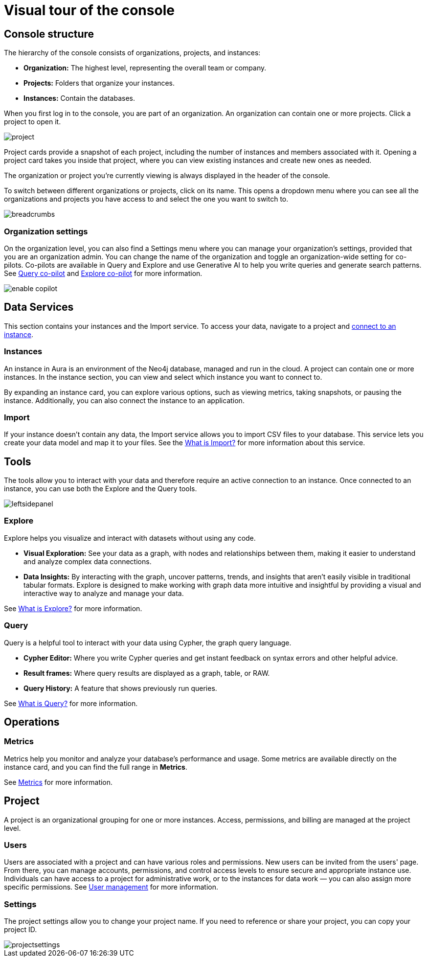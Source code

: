 [[visual-overview]]
= Visual tour of the console
:description: This section introduces the console UI.

== Console structure

The hierarchy of the console consists of organizations, projects, and instances:

* *Organization:* The highest level, representing the overall team or company.
* *Projects:* Folders that organize your instances.
* *Instances:* Contain the databases.


When you first log in to the console, you are part of an organization.
An organization can contain one or more projects.
Click a project to open it.

image::project.png[]

Project cards provide a snapshot of each project, including the number of instances and members associated with it.
Opening a project card takes you inside that project, where you can view existing instances and create new ones as needed.

The organization or project you're currently viewing is always displayed in the header of the console.

To switch between different organizations or projects, click on its name.
This opens a dropdown menu where you can see all the organizations and projects you have access to and select the one you want to switch to.

image::breadcrumbs.png[]

[[org-settings]]
=== Organization settings

On the organization level, you can also find a Settings menu where you can manage your organization's settings, provided that you are an organization admin.
You can change the name of the organization and toggle an organization-wide setting for co-pilots.
Co-pilots are available in Query and Explore and use Generative AI to help you write queries and generate search patterns.
See xref:query/visual-tour.adoc#copilot[Query co-pilot] and xref:explore/explore-visual-tour/search-bar.adoc#copilot[Explore co-pilot] for more information.

image::enable-copilot.png[]

== Data Services

This section contains your instances and the Import service.
To access your data, navigate to a project and xref:getting-started/quick-start-guide.adoc#connect-to-instance[connect to an instance].

=== Instances

An instance in Aura is an environment of the Neo4j database, managed and run in the cloud.
A project can contain one or more instances.
In the instance section, you can view and select which instance you want to connect to.

By expanding an instance card, you can explore various options, such as viewing metrics, taking snapshots, or pausing the instance.
Additionally, you can also connect the instance to an application.

=== Import

If your instance doesn't contain any data, the Import service allows you to import CSV files to your database.
This service lets you create your data model and map it to your files.
See the xref:import/introduction.adoc[What is Import?] for more information about this service.

== Tools

The tools allow you to interact with your data and therefore require an active connection to an instance.
Once connected to an instance, you can use both the Explore and the Query tools.

image::leftsidepanel.png[]

=== Explore

Explore helps you visualize and interact with datasets without using any code.

* *Visual Exploration:* See your data as a graph, with nodes and relationships between them, making it easier to understand and analyze complex data connections.

* *Data Insights:* By interacting with the graph, uncover patterns, trends, and insights that aren't easily visible in traditional tabular formats.
Explore is designed to make working with graph data more intuitive and insightful by providing a visual and interactive way to analyze and manage your data.

See xref:explore/introduction.adoc[What is Explore?] for more information.

=== Query

Query is a helpful tool to interact with your data using Cypher, the graph query language.

* *Cypher Editor:* Where you write Cypher queries and get instant feedback on syntax errors and other helpful advice.
* *Result frames:* Where query results are displayed as a graph, table, or RAW.
* *Query History:* A feature that shows previously run queries.

See xref:query/introduction.adoc[What is Query?] for more information.


== Operations

=== Metrics

Metrics help you monitor and analyze your database's performance and usage.
Some metrics are available directly on the instance card, and you can find the full range in **Metrics**.

See xref:all-metrics.adoc[Metrics] for more information.

// === Logs

// Track and review system activities and events.
// Logs provide insights into database operations, errors, and other critical events, helping you monitor performance and troubleshoot issues.

== Project

A project is an organizational grouping for one or more instances.
Access, permissions, and billing are managed at the project level.


=== Users

Users are associated with a project and can have various roles and permissions.
New users can be invited from the users' page.
From there, you can manage accounts, permissions, and control access levels to ensure secure and appropriate instance use.
Individuals can have access to a project for administrative work, or to the instances for data work — you can also assign more specific permissions.
See xref:user-management.adoc[User management] for more information.

// === Roles

// image::roles1.png[]
// image::roles2.png[]

// Roles define the permissions and responsibilities of users within your console.
// Roles manage what actions users can perform and what data they can access, ensuring proper control and organization.

=== Settings

The project settings allow you to change your project name.
If you need to reference or share your project, you can copy your project ID.

image::projectsettings.png[]

// Configure options to customize and optimize your console.
// This includes adjusting performance settings, configuring alerts, and managing system preferences to suit your needs.